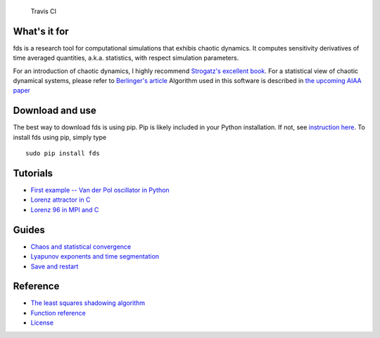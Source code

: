 .. figure:: https://travis-ci.org/qiqi/fds.svg?branch=master

   Travis CI

What's it for
~~~~~~~~~~~~~

fds is a research tool for computational simulations that exhibis
chaotic dynamics. It computes sensitivity derivatives of time averaged
quantities, a.k.a. statistics, with respect simulation parameters.

For an introduction of chaotic dynamics, I highly recommend `Strogatz's
excellent book <https://www.amazon.com/gp/product/0813349109>`__. For a
statistical view of chaotic dynamical systems, please refer to
`Berlinger's
article <http://www.uvm.edu/~pdodds/files/papers/others/1992/berliner1992a.pdf>`__
Algorithm used in this software is described in `the upcoming AIAA
paper <https://dl.dropbox.com/s/2e9jxjmwh375i01/fds.pdf>`__

Download and use
~~~~~~~~~~~~~~~~

The best way to download fds is using pip. Pip is likely included in
your Python installation. If not, see `instruction
here <https://pip.pypa.io/en/stable/installing/>`__. To install fds
using pip, simply type

::

    sudo pip install fds

Tutorials
~~~~~~~~~

-  `First example -- Van der Pol oscillator in
   Python <http://qiqi.github.io/fds/docs/tutorials/vanderpol_python.html>`__
-  `Lorenz attractor in C <docs/tutorials/lorenz_c.md>`__
-  `Lorenz 96 in MPI and C <docs/tutorials/lorenz96_mpi.md>`__

Guides
~~~~~~

-  `Chaos and statistical convergence <docs/guides/statistics.md>`__
-  `Lyapunov exponents and time
   segmentation <docs/guides/lyapunov.md>`__
-  `Save and restart <docs/guides/save_restart.md>`__

Reference
~~~~~~~~~

-  `The least squares shadowing algorithm <docs/ref/lss_algorithm.md>`__
-  `Function reference <docs/ref/function_ref.md>`__
-  `License <LICENSE.md>`__
